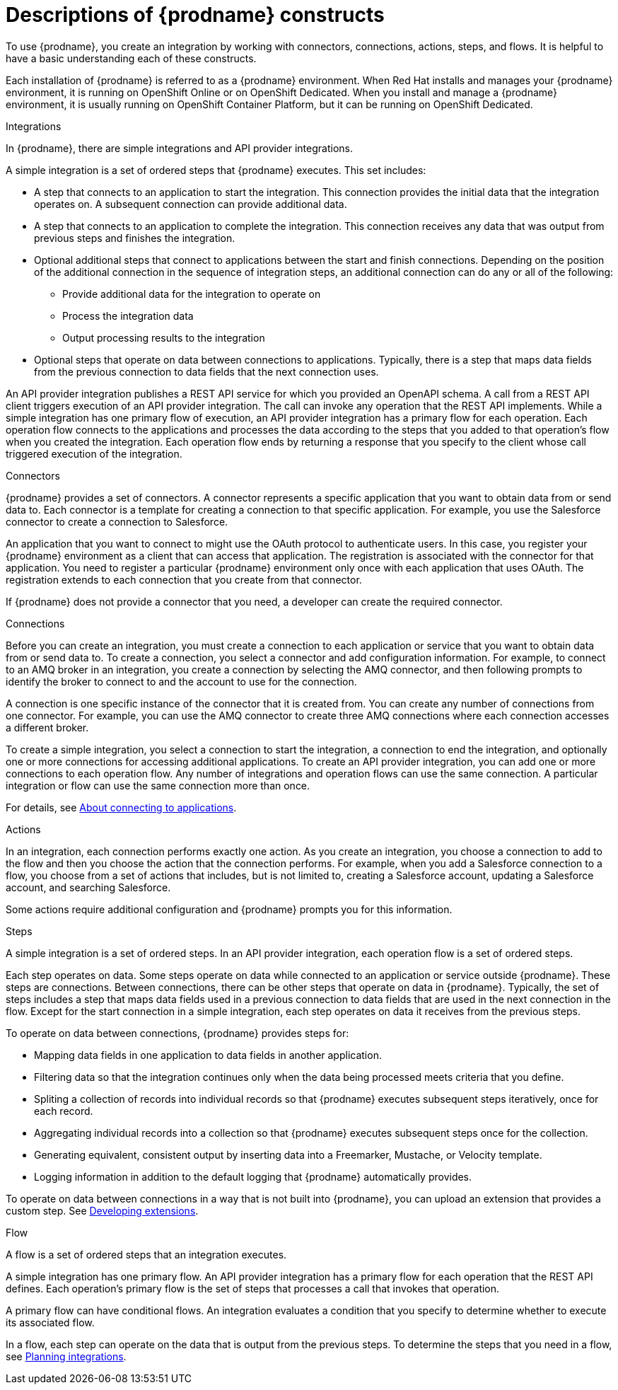 // This module is included in the following assemblies:
// as_high-level-overview.adoc

:context: high
[id='description-of-constructs_{context}']
= Descriptions of {prodname} constructs

To use {prodname}, you create an
integration by working with connectors,
connections, actions, steps, and flows. It is helpful to have a basic understanding 
each of these constructs. 

Each installation of {prodname} is referred to as a {prodname} environment. 
When Red Hat installs and manages your {prodname} environment, it is running 
on OpenShift Online or on OpenShift Dedicated. When you install and manage 
a {prodname} environment, it is usually running on OpenShift Container Platform,
but it can be running on OpenShift Dedicated.

.Integrations
In {prodname}, there are simple integrations and API provider integrations.

A simple integration is a set of ordered steps that {prodname} executes. 
This set includes:

* A step that connects to an application to start the integration. This
connection provides the initial data that the integration
operates on. A subsequent connection can provide additional data. 

* A step that connects to an application to complete the integration. This
connection receives any data that was output from previous steps 
and finishes the integration. 

* Optional additional steps that connect to applications
between the start and finish
connections. Depending on the position of the additional connection
in the sequence of integration steps, an additional connection can
do any or all of the following:
+
** Provide additional data for the integration to operate on
** Process the integration data
** Output processing results to the integration

* Optional steps that operate on data between connections to
applications. Typically,
there is a step that maps data fields from the previous connection to
data fields that the next connection uses.

An API provider integration publishes a REST API service for which you
provided an OpenAPI schema. A call from a REST API client triggers execution
of an API provider integration. The call can invoke any operation that the
REST API implements. While a simple integration has one primary flow of execution, 
an API provider integration has a primary flow for each operation. Each operation
flow connects to the applications and processes the data according to the
steps that you added to that operation's flow when you created the integration. 
Each operation flow ends by returning a response that you specify 
to the client whose call triggered execution of the integration. 

.Connectors

{prodname} provides a set of connectors. A connector represents a specific
application that you want to obtain data from or send data to.
Each connector is a template
for creating a connection to that specific application. For example, you use the
Salesforce connector to create a connection to
Salesforce.

An application that you want to connect to might use the OAuth protocol
to authenticate users. In this case, you register your {prodname} environment 
as a client that can access that application. The registration is associated with the
connector for that application. You need to register a particular {prodname} 
environment only once with each 
application that uses OAuth. The registration extends to each 
connection that you create from that connector. 

If {prodname} does not provide a connector that you need, a developer
can create the required connector.

.Connections

Before you can create an integration, you must create a connection
to each application or service
that you want to obtain data from or send data to. 
To create a connection,
you select a connector and add configuration information. 
For example, to connect to an AMQ broker in an integration, you create
a connection by selecting the AMQ connector,
and then following prompts to identify the broker to connect to and the
account to use for the connection.

A connection is one specific instance of the connector that
it is created from. You can create any number of connections
from one connector. For example,
you can use the AMQ connector to create three AMQ connections where
each connection accesses a different broker. 

To create a simple integration, you select a connection to start the integration,
a connection to end the integration, and optionally one or more
connections for accessing additional applications.
To create an API provider integration, you can add one or more connections 
to each operation flow.
Any number of integrations and operation flows can use the same connection. A particular
integration or flow can use the same connection more than once. 

For details, see 
link:{LinkFuseOnlineIntegrationGuide}#connecting-to-applications_connections[About connecting to applications].

.Actions

In an integration, each connection performs exactly one action. As you create an
integration, you choose a connection to add to the flow and then you 
choose the action that the connection performs. For example, when you
add a Salesforce connection to a flow, you choose from
a set of actions that includes, but is not limited to,
creating a Salesforce account, updating a Salesforce account, and
searching Salesforce.

Some actions require additional configuration and {prodname}
prompts you for this information.

.Steps
A simple integration is a set of ordered steps. In an API provider 
integration, each operation flow is a set of ordered steps. 

Each step operates on data.
Some steps operate on data while connected to an application or service
outside {prodname}. These steps are connections. Between connections, there can
be other steps that operate on data in {prodname}.
Typically, the set of steps includes a step that maps data fields used
in a previous connection to data fields that are used in the next connection
in the flow.
Except for the start connection in a simple integration, 
each step operates on data it receives from the previous steps.

To operate on data between connections, {prodname} provides steps for:

* Mapping data fields in one application to data fields in another
application.

* Filtering data so that the integration continues only when the data
being processed meets criteria that you define.

* Spliting a collection of records into individual records so that 
{prodname} executes subsequent steps iteratively, once for each record.

* Aggregating individual records into a collection so that 
{prodname} executes subsequent steps once for the collection. 

* Generating equivalent, consistent output by inserting data into a
Freemarker, Mustache, or Velocity template.

* Logging information in addition to the default logging that {prodname}
automatically provides.

To operate on data between connections in a way that is not built into
{prodname}, you can upload an extension that provides a custom step.
See link:{LinkFuseOnlineIntegrationGuide}#developing-extensions_extensions[Developing extensions].

.Flow 
A flow is a set of ordered steps that an integration executes. 

A simple integration has one primary flow. 
An API provider integration has a primary flow for each operation that the REST API 
defines. Each operation's primary flow is the set of steps that processes 
a call that invokes that operation. 

A primary flow can have conditional flows. An integration evaluates a
condition that you specify to determine whether to execute its
associated flow. 

In a flow, each step can operate on the data that is output from
the previous steps. To determine the steps that you need in a flow, 
see 
link:{LinkFuseOnlineIntegrationGuide}#planning_ready[Planning integrations].
